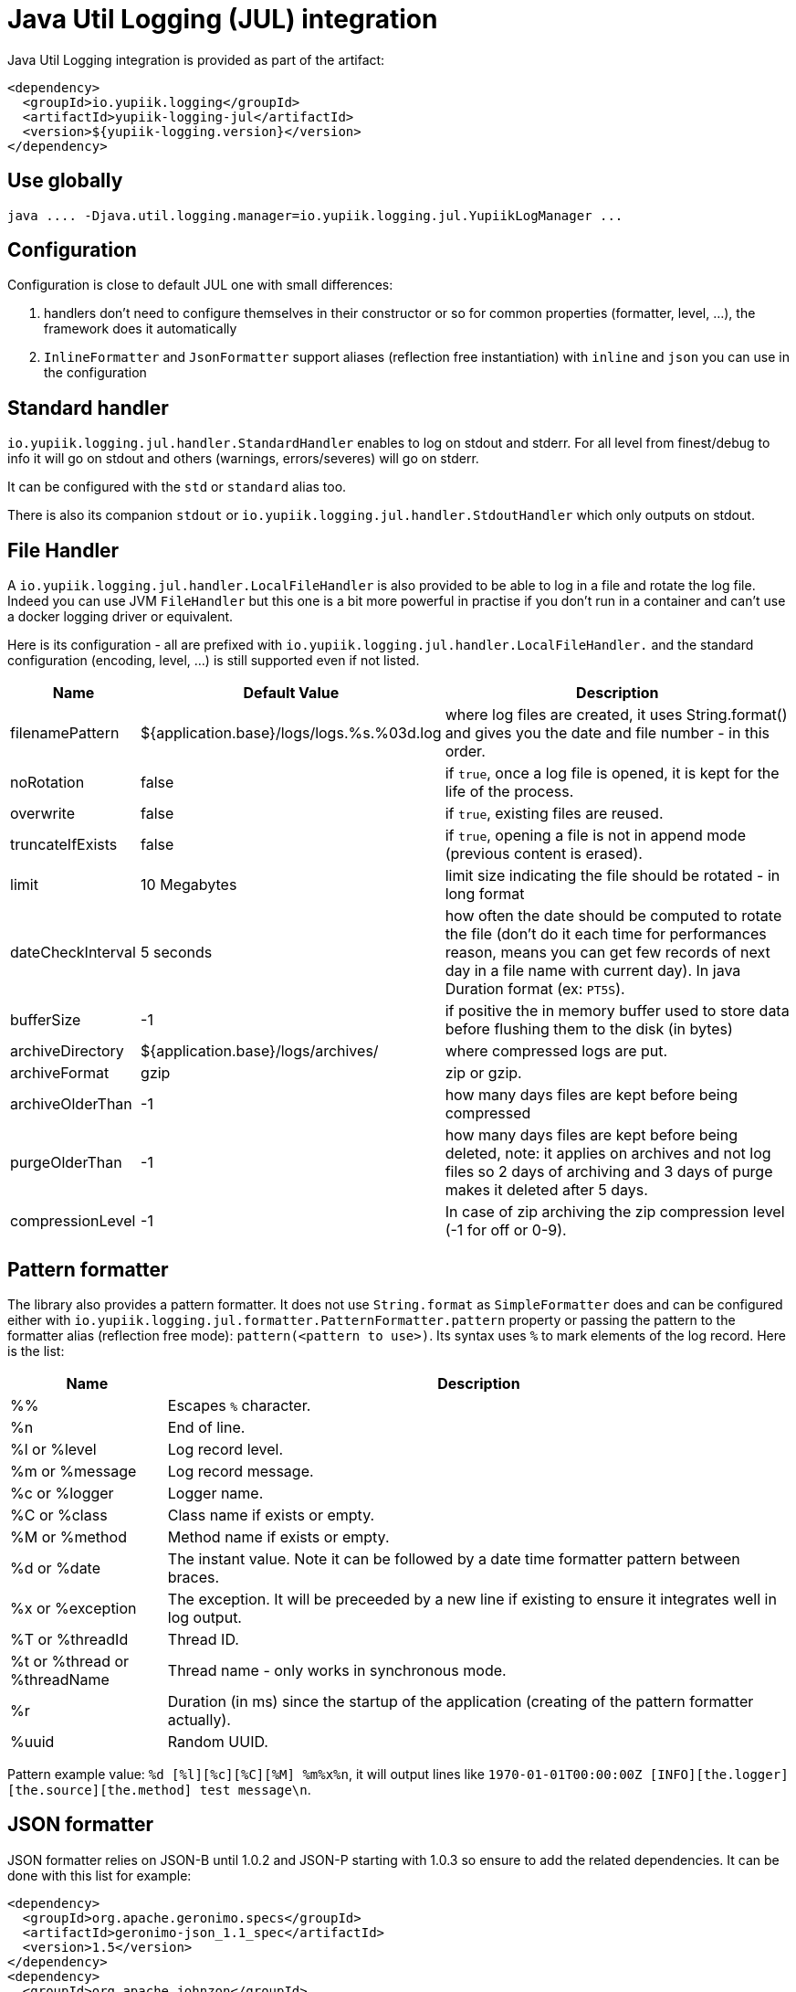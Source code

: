 = Java Util Logging (JUL) integration
:minisite-index: 200
:minisite-index-title: JUL Integration
:minisite-index-description: Java Util Logging integration module and features.
:minisite-index-icon: fab fa-java

Java Util Logging integration is provided as part of the artifact:

[source,xml]
----
<dependency>
  <groupId>io.yupiik.logging</groupId>
  <artifactId>yupiik-logging-jul</artifactId>
  <version>${yupiik-logging.version}</version>
</dependency>
----

== Use globally

[source]
----
java .... -Djava.util.logging.manager=io.yupiik.logging.jul.YupiikLogManager ...
----

== Configuration

Configuration is close to default JUL one with small differences:

. handlers don't need to configure themselves in their constructor or so for common properties (formatter, level, ...), the framework does it automatically
. `InlineFormatter` and `JsonFormatter` support aliases (reflection free instantiation) with `inline` and `json` you can use in the configuration

== Standard handler

`io.yupiik.logging.jul.handler.StandardHandler` enables to log on stdout and stderr.
For all level from finest/debug to info it will go on stdout and others (warnings, errors/severes) will go on stderr.

It can be configured with the `std` or `standard` alias too.

There is also its companion `stdout` or `io.yupiik.logging.jul.handler.StdoutHandler` which only outputs on stdout.

== File Handler

A `io.yupiik.logging.jul.handler.LocalFileHandler` is also provided to be able to log in a file and rotate the log file.
Indeed you can use JVM `FileHandler` but this one is a bit more powerful in practise if you don't run in a container and can't use a docker logging driver or equivalent.

Here is its configuration - all are prefixed with `io.yupiik.logging.jul.handler.LocalFileHandler.` and the standard configuration (encoding, level, ...) is still supported even if not listed.

[cols="1a,1a,4",options="header"]
|===
| Name                      | Default Value                                     | Description
| filenamePattern           | ${application.base}/logs/logs.%s.%03d.log         | where log files are created, it uses String.format() and gives you the date and file number - in this order.
| noRotation                | false                                             | if `true`, once a log file is opened, it is kept for the life of the process.
| overwrite                 | false                                             | if `true`, existing files are reused.
| truncateIfExists          | false                                             | if `true`, opening a file is not in append mode (previous content is erased).
| limit                     | 10 Megabytes                                      | limit size indicating the file should be rotated - in long format
| dateCheckInterval         | 5 seconds                                         | how often the date should be computed to rotate the file (don't do it each time for performances reason, means you can get few records of next day in a file name with current day). In java Duration format (ex: `PT5S`).
| bufferSize                | -1                                                | if positive the in memory buffer used to store data before flushing them to the disk (in bytes)
| archiveDirectory          | ${application.base}/logs/archives/                | where compressed logs are put.
| archiveFormat             | gzip                                              | zip or gzip.
| archiveOlderThan          | -1                                                | how many days files are kept before being compressed
| purgeOlderThan            | -1                                                | how many days files are kept before being deleted, note: it applies on archives and not log files so 2 days of archiving and 3 days of purge makes it deleted after 5 days.
| compressionLevel          | -1                                                | In case of zip archiving the zip compression level (-1 for off or 0-9).
|===

== Pattern formatter

The library also provides a pattern formatter.
It does not use `String.format` as `SimpleFormatter` does and can be configured either with `io.yupiik.logging.jul.formatter.PatternFormatter.pattern` property or passing the pattern to the formatter alias (reflection free mode): `pattern(<pattern to use>)`.
Its syntax uses `%` to mark elements of the log record. Here is the list:

[cols="1a,4",options="header"]
|===
|Name|Description
|%%|Escapes `%` character.
|%n|End of line.
|%l or %level|Log record level.
|%m or %message|Log record message.
|%c or %logger|Logger name.
|%C or %class|Class name if exists or empty.
|%M or %method|Method name if exists or empty.
|%d or %date|The instant value. Note it can be followed by a date time formatter pattern between braces.
|%x or %exception|The exception. It will be preceeded by a new line if existing to ensure it integrates well in log output.
|%T or %threadId|Thread ID.
|%t or %thread or %threadName|Thread name - only works in synchronous mode.
|%r|Duration (in ms) since the startup of the application (creating of the pattern formatter actually).
|%uuid|Random UUID.
|===

Pattern example value: `%d [%l][%c][%C][%M] %m%x%n`, it will output lines like `1970-01-01T00:00:00Z [INFO][the.logger][the.source][the.method] test message\n`.

== JSON formatter

JSON formatter relies on JSON-B until 1.0.2 and JSON-P starting with 1.0.3 so ensure to add the related dependencies.
It can be done with this list for example:

[source,xml]
----
<dependency>
  <groupId>org.apache.geronimo.specs</groupId>
  <artifactId>geronimo-json_1.1_spec</artifactId>
  <version>1.5</version>
</dependency>
<dependency>
  <groupId>org.apache.johnzon</groupId>
  <artifactId>johnzon-core</artifactId>
  <version>1.2.16</version>
</dependency>
----

TIP: the JSON formatter can be configured passing `json(useUUID=[false|true],formatMessage=[true|false])` value instead of just `json`.
`formatMessage` enables to skip the message formatting when your application does not rely on it - faster and uses less the CPU, `useUUID` enables to force an unique ID in the record.

== Sample Configuration Files

As with native JUL `LogManager`, you can configure the runtime logging with the following system property: `-Djava.util.logging.config.file=<path to config file>`.

NOTE: don't forget `-Djava.util.logging.manager=io.yupiik.logging.jul.YupiikLogManager` too.

Here is a sample configuration switching to JSON logging:

[source,properties]
----
.handlers = io.yupiik.logging.jul.handler.StandardHandler
io.yupiik.logging.jul.handler.StandardHandler.formatter = json
----

The same configuration for a standard inline logging (text style) but tuning the log level:

[source,properties]
----
.handlers = io.yupiik.logging.jul.handler.StandardHandler
io.yupiik.logging.jul.handler.StandardHandler.level = FINEST
com.app.level = FINEST
----

Here is a configuration using a pattern:

[source,properties]
----
.handlers = standard
standard.formatter = pattern(%d [%l][%c][%C][%M] %m%x%n)
----

And finally a configuration using file output instead of standard one:

[source,properties]
----
.handlers = file
file.formatter = inline
----

